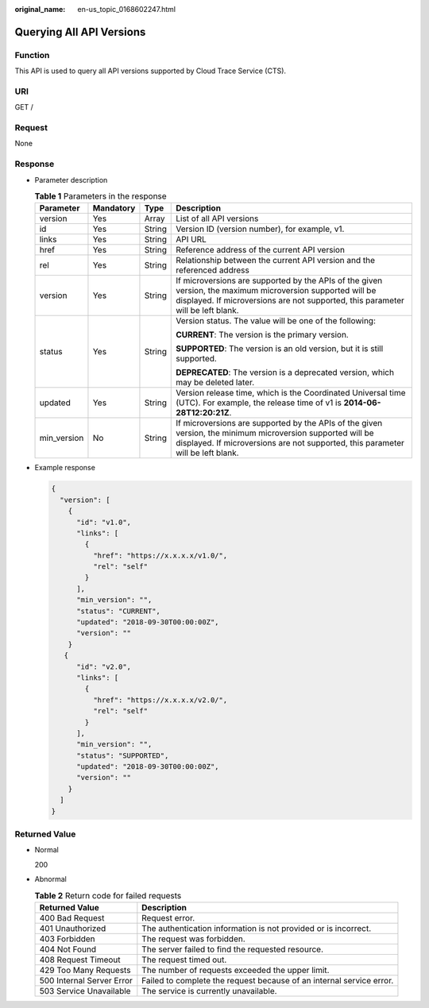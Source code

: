:original_name: en-us_topic_0168602247.html

.. _en-us_topic_0168602247:

Querying All API Versions
=========================

Function
--------

This API is used to query all API versions supported by Cloud Trace Service (CTS).

URI
---

GET /

Request
-------

None

Response
--------

-  Parameter description

   .. table:: **Table 1** Parameters in the response

      +-----------------+-----------------+-----------------+-----------------------------------------------------------------------------------------------------------------------------------------------------------------------------------------------+
      | Parameter       | Mandatory       | Type            | Description                                                                                                                                                                                   |
      +=================+=================+=================+===============================================================================================================================================================================================+
      | version         | Yes             | Array           | List of all API versions                                                                                                                                                                      |
      +-----------------+-----------------+-----------------+-----------------------------------------------------------------------------------------------------------------------------------------------------------------------------------------------+
      | id              | Yes             | String          | Version ID (version number), for example, v1.                                                                                                                                                 |
      +-----------------+-----------------+-----------------+-----------------------------------------------------------------------------------------------------------------------------------------------------------------------------------------------+
      | links           | Yes             | String          | API URL                                                                                                                                                                                       |
      +-----------------+-----------------+-----------------+-----------------------------------------------------------------------------------------------------------------------------------------------------------------------------------------------+
      | href            | Yes             | String          | Reference address of the current API version                                                                                                                                                  |
      +-----------------+-----------------+-----------------+-----------------------------------------------------------------------------------------------------------------------------------------------------------------------------------------------+
      | rel             | Yes             | String          | Relationship between the current API version and the referenced address                                                                                                                       |
      +-----------------+-----------------+-----------------+-----------------------------------------------------------------------------------------------------------------------------------------------------------------------------------------------+
      | version         | Yes             | String          | If microversions are supported by the APIs of the given version, the maximum microversion supported will be displayed. If microversions are not supported, this parameter will be left blank. |
      +-----------------+-----------------+-----------------+-----------------------------------------------------------------------------------------------------------------------------------------------------------------------------------------------+
      | status          | Yes             | String          | Version status. The value will be one of the following:                                                                                                                                       |
      |                 |                 |                 |                                                                                                                                                                                               |
      |                 |                 |                 | **CURRENT**: The version is the primary version.                                                                                                                                              |
      |                 |                 |                 |                                                                                                                                                                                               |
      |                 |                 |                 | **SUPPORTED**: The version is an old version, but it is still supported.                                                                                                                      |
      |                 |                 |                 |                                                                                                                                                                                               |
      |                 |                 |                 | **DEPRECATED**: The version is a deprecated version, which may be deleted later.                                                                                                              |
      +-----------------+-----------------+-----------------+-----------------------------------------------------------------------------------------------------------------------------------------------------------------------------------------------+
      | updated         | Yes             | String          | Version release time, which is the Coordinated Universal time (UTC). For example, the release time of v1 is **2014-06-28T12:20:21Z**.                                                         |
      +-----------------+-----------------+-----------------+-----------------------------------------------------------------------------------------------------------------------------------------------------------------------------------------------+
      | min_version     | No              | String          | If microversions are supported by the APIs of the given version, the minimum microversion supported will be displayed. If microversions are not supported, this parameter will be left blank. |
      +-----------------+-----------------+-----------------+-----------------------------------------------------------------------------------------------------------------------------------------------------------------------------------------------+

-  Example response

   .. code-block::

      {
        "version": [
          {
            "id": "v1.0",
            "links": [
              {
                "href": "https://x.x.x.x/v1.0/",
                "rel": "self"
              }
            ],
            "min_version": "",
            "status": "CURRENT",
            "updated": "2018-09-30T00:00:00Z",
            "version": ""
          }
         {
            "id": "v2.0",
            "links": [
              {
                "href": "https://x.x.x.x/v2.0/",
                "rel": "self"
              }
            ],
            "min_version": "",
            "status": "SUPPORTED",
            "updated": "2018-09-30T00:00:00Z",
            "version": ""
          }
        ]
      }

Returned Value
--------------

-  Normal

   200

-  Abnormal

   .. table:: **Table 2** Return code for failed requests

      +---------------------------+----------------------------------------------------------------------+
      | Returned Value            | Description                                                          |
      +===========================+======================================================================+
      | 400 Bad Request           | Request error.                                                       |
      +---------------------------+----------------------------------------------------------------------+
      | 401 Unauthorized          | The authentication information is not provided or is incorrect.      |
      +---------------------------+----------------------------------------------------------------------+
      | 403 Forbidden             | The request was forbidden.                                           |
      +---------------------------+----------------------------------------------------------------------+
      | 404 Not Found             | The server failed to find the requested resource.                    |
      +---------------------------+----------------------------------------------------------------------+
      | 408 Request Timeout       | The request timed out.                                               |
      +---------------------------+----------------------------------------------------------------------+
      | 429 Too Many Requests     | The number of requests exceeded the upper limit.                     |
      +---------------------------+----------------------------------------------------------------------+
      | 500 Internal Server Error | Failed to complete the request because of an internal service error. |
      +---------------------------+----------------------------------------------------------------------+
      | 503 Service Unavailable   | The service is currently unavailable.                                |
      +---------------------------+----------------------------------------------------------------------+

